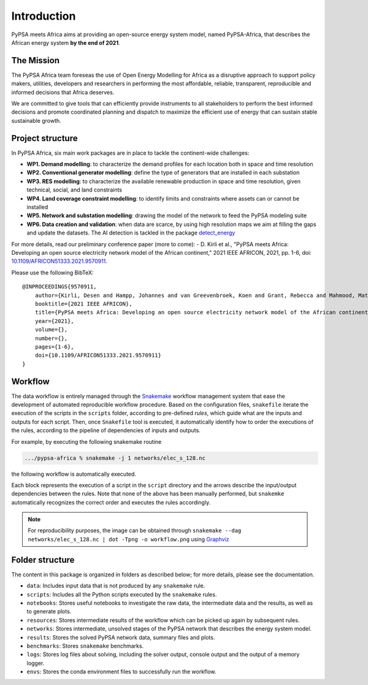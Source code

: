 ..
  SPDX-FileCopyrightText: 2021 The PyPSA meets Africa authors

  SPDX-License-Identifier: CC-BY-4.0

.. _introduction:

##########################################
Introduction
##########################################

PyPSA meets Africa aims at providing an open-source energy system model, named PyPSA-Africa, that describes the African energy system **by the end of 2021**.

.. TODO: video Introduction

The Mission
===========

The PyPSA Africa team foreseas the use of Open Energy Modelling for Africa as a disruptive approach to support policy makers, utilities,
developers and researchers in performing the most affordable, reliable, transparent, reproducible and informed decisions that Africa deserves.


We are committed to give tools that can efficiently provide instruments to all stakeholders to perform the best informed decisions and promote coordinated
planning and dispatch to maximize the efficient use of energy that can sustain stable sustainable growth.

..  
    Despite being home to almost twice the population of Europe, Africa energy demand is a quarter of Europe [OWD]_.
    Access to energy is also very diverse and, according to IEA, still around 600mln people have no access to electricity in Sub-Saharan Africa [WEO2021]_.
    
    .. [OWD] https://ourworldindata.org/grapher/primary-energy-consumption-by-region
    .. [WEO2021] https://www.iea.org/data-and-statistics/charts/people-without-access-to-electricity-in-sub-saharan-africa-2000-2021

Project structure
=================

In PyPSA Africa, six main work packages are in place to tackle the continent-wide challenges:

- **WP1. Demand modelling**: to characterize the demand profiles for each location both in space and time resolution
- **WP2. Conventional generator modelling**: define the type of generators that are installed in each substation
- **WP3. RES modelling**: to characterize the available renewable production in space and time resolution, given technical, social, and land constraints
- **WP4. Land coverage constraint modelling**: to identify limits and constraints where assets can or cannot be installed
- **WP5. Network and substation modelling**: drawing the model of the network to feed the PyPSA modeling suite
- **WP6. Data creation and validation**: when data are scarce,
  by using high resolution maps we aim at filling the gaps and update the datasets. The AI detection is tackled in the package
  `detect_energy <https://github.com/pypsa-meets-africa/detect_energy>`_


For more details, read our preliminary conference paper (more to come):
- D. Kirli et al., "PyPSA meets Africa: Developing an open source electricity network model of the African continent," 2021 IEEE AFRICON, 2021, pp. 1-6, doi: `10.1109/AFRICON51333.2021.9570911 <https://doi.org/10.1109/AFRICON51333.2021.9570911>`_.

Please use the following BibTeX: ::

    @INPROCEEDINGS{9570911,
        author={Kirli, Desen and Hampp, Johannes and van Greevenbroek, Koen and Grant, Rebecca and Mahmood, Matin and Parzen, Maximilian and Kiprakis, Aristides},
        booktitle={2021 IEEE AFRICON}, 
        title={PyPSA meets Africa: Developing an open source electricity network model of the African continent}, 
        year={2021},
        volume={},
        number={},
        pages={1-6},
        doi={10.1109/AFRICON51333.2021.9570911}
    }


Workflow
========

The data workflow is entirely managed through the `Snakemake <https://snakemake.bitbucket.io/>`_ workflow management system that ease the development of automated reproducible workflow procedure.
Based on the configuration files, ``snakefile`` iterate the execution of the scripts in the ``scripts`` folder, according to pre-defined `rules`, which guide what are the inputs and outputs for each script.
Then, once ``Snakefile`` tool is executed, it automatically identify how to order the executions of the rules, according to the pipeline of dependencies of inputs and outputs.

For example, by executing the following snakemake routine

.. code:: bash

    .../pypsa-africa % snakemake -j 1 networks/elec_s_128.nc

the following workflow is automatically executed.

.. image:: img/workflow_introduction.png
    :align: center

Each block represents the execution of a script in the ``script`` directory and the arrows describe the input/output dependencies between the rules.
Note that none of the above has been manually performed, but ``snakemke`` automatically recognizes the correct order and executes the rules accordingly.

.. note::
    For reproducibility purposes, the image can be obtained through
    ``snakemake --dag networks/elec_s_128.nc | dot -Tpng -o workflow.png``
    using `Graphviz <https://graphviz.org/>`_



Folder structure
================

The content in this package is organized in folders as described below; for more details, please see the documentation.

- ``data``: Includes input data that is not produced by any ``snakemake`` rule.
- ``scripts``: Includes all the Python scripts executed by the ``snakemake`` rules.
- ``notebooks``: Stores useful notebooks to investigate the raw data, the intermediate data and the results, as well as to generate plots.
- ``resources``: Stores intermediate results of the workflow which can be picked up again by subsequent rules.
- ``networks``: Stores intermediate, unsolved stages of the PyPSA network that describes the energy system model.
- ``results``: Stores the solved PyPSA network data, summary files and plots.
- ``benchmarks``: Stores ``snakemake`` benchmarks.
- ``logs``: Stores log files about solving, including the solver output, console output and the output of a memory logger.
- ``envs``: Stores the conda environment files to successfully run the workflow.